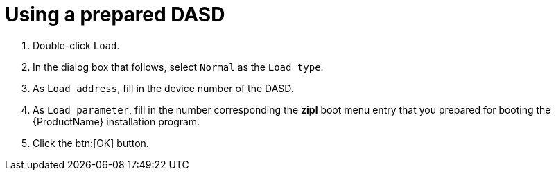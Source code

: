 [id="using-a-prepared-dasd_{context}"]
= Using a prepared DASD

. Double-click `Load`.

. In the dialog box that follows, select `Normal` as the `Load type`.

. As `Load address`, fill in the device number of the DASD.

. As `Load parameter`, fill in the number corresponding the [application]*zipl* boot menu entry that you prepared for booting the {ProductName} installation program.

. Click the btn:[OK] button.
